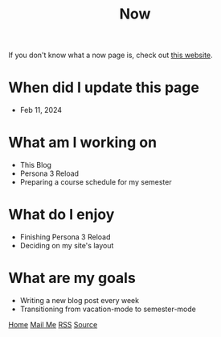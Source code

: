#+title: Now

#+HTML_HEAD: <link rel="stylesheet" type="text/css" href="/templates/style.css" />
#+HTML_HEAD: <link rel="icon" href="data:image/svg+xml,<svg xmlns=%22http://www.w3.org/2000/svg%22 viewBox=%220 0 100 100%22><text y=%22.9em%22 font-size=%2290%22>🗺️</text></svg>">

If you don't know what a now page is, check out [[https://nownownow.com/about][this website]].

* When did I update this page
- Feb 11, 2024

* What am I working on
- This Blog
- Persona 3 Reload
- Preparing a course schedule for my semester

* What do I enjoy
- Finishing Persona 3 Reload
- Deciding on my site's layout

* What are my goals
- Writing a new blog post every week
- Transitioning from vacation-mode to semester-mode

#+BEGIN_EXPORT html
<div class="bottom-header">
  <a class="bottom-header-link" href="/">Home</a>
  <a href="mailto:ismailefetop@gmail.com" class="bottom-header-link"
    >Mail Me</a>
  <a class="bottom-header-link" href="/feed.xml" target="_blank">RSS</a>
  <a
    class="bottom-header-link"
    href="https://github.com/Ektaynot/ismailefe_org"
    target="_blank">Source</a>
</div>
#+END_EXPORT
